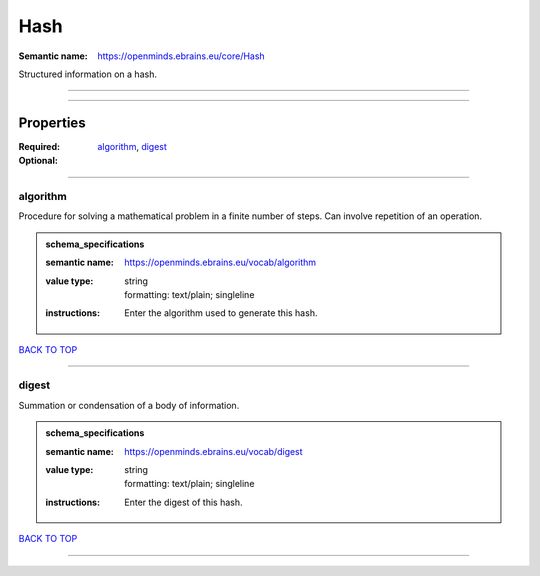 ####
Hash
####

:Semantic name: https://openminds.ebrains.eu/core/Hash

Structured information on a hash.


------------

------------

Properties
##########

:Required: `algorithm <algorithm_heading_>`_, `digest <digest_heading_>`_
:Optional:

------------

.. _algorithm_heading:

*********
algorithm
*********

Procedure for solving a mathematical problem in a finite number of steps. Can involve repetition of an operation.

.. admonition:: schema_specifications

   :semantic name: https://openminds.ebrains.eu/vocab/algorithm
   :value type: | string
                | formatting: text/plain; singleline
   :instructions: Enter the algorithm used to generate this hash.

`BACK TO TOP <Hash_>`_

------------

.. _digest_heading:

******
digest
******

Summation or condensation of a body of information.

.. admonition:: schema_specifications

   :semantic name: https://openminds.ebrains.eu/vocab/digest
   :value type: | string
                | formatting: text/plain; singleline
   :instructions: Enter the digest of this hash.

`BACK TO TOP <Hash_>`_

------------

